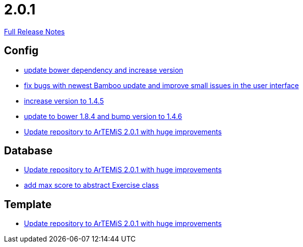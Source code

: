 // SPDX-FileCopyrightText: 2023 Artemis Changelog Contributors
//
// SPDX-License-Identifier: CC-BY-SA-4.0

= 2.0.1

link:https://github.com/ls1intum/Artemis/releases/tag/2.0.1[Full Release Notes]

== Config

* link:https://www.github.com/ls1intum/Artemis/commit/0c7b320c0f7f4da093e679b8c575bafa85ab45c0/[update bower dependency and increase version]
* link:https://www.github.com/ls1intum/Artemis/commit/f62a8d6135bf092510bf1296df390a8081bec996/[fix bugs with newest Bamboo update and improve small issues in the user interface]
* link:https://www.github.com/ls1intum/Artemis/commit/8ac0ef4d3eed39d99393c744c94ec876790eef40/[increase version to 1.4.5]
* link:https://www.github.com/ls1intum/Artemis/commit/7ae4d237e2d9a3d0a840bae8f028b761d465d259/[update to bower 1.8.4 and bump version to 1.4.6]
* link:https://www.github.com/ls1intum/Artemis/commit/c8ca828786d2c07e2bf356881af8ff42a49a1a4b/[Update repository to ArTEMiS 2.0.1 with huge improvements]


== Database

* link:https://www.github.com/ls1intum/Artemis/commit/c8ca828786d2c07e2bf356881af8ff42a49a1a4b/[Update repository to ArTEMiS 2.0.1 with huge improvements]
* link:https://www.github.com/ls1intum/Artemis/commit/ea6cbfdb6608297d76ff83729370c93ba7c4c67d/[add max score to abstract Exercise class]


== Template

* link:https://www.github.com/ls1intum/Artemis/commit/c8ca828786d2c07e2bf356881af8ff42a49a1a4b/[Update repository to ArTEMiS 2.0.1 with huge improvements]
